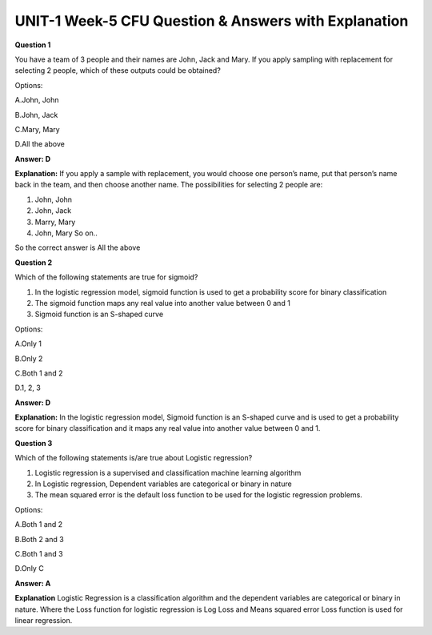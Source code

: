 UNIT-1 Week-5 CFU Question & Answers with Explanation
=======================================================

**Question 1**

You have a team of 3 people and their names are John, Jack and Mary. If you apply sampling with replacement for selecting 2 people, which of these outputs could be obtained? 
 
Options: 
 
A.John, John 

B.John, Jack 

C.Mary, Mary 

D.All the above 
 
**Answer: D** 
 
**Explanation:**
If you apply a sample with replacement, you would choose one person’s name, put that person’s name back in the team, and then choose another name. The possibilities for selecting 2 people are:
 
1. John, John
2. John, Jack
3. Marry, Mary
4. John, Mary So on..

So the correct answer is All the above
 
 
**Question 2**

Which of the following statements are true for sigmoid?

1. In the logistic regression model, sigmoid function is used to get a probability score for binary classification 
2. The sigmoid  function maps any real value into another value between 0 and 1
3. Sigmoid function is an S-shaped curve 

Options:

A.Only 1

B.Only 2

C.Both 1 and 2

D.1, 2, 3

**Answer: D**

**Explanation:**
In the logistic regression model, Sigmoid function is an S-shaped curve and is used to get a probability score for binary classification and it maps any real value into another value between 0 and 1. 

**Question 3**

Which of the following statements is/are true about Logistic regression?

1. Logistic regression is a supervised and classification machine learning algorithm
2. In Logistic regression, Dependent variables are categorical or binary in nature
3. The mean squared error is the default loss function to be used for the logistic regression problems.

Options:

A.Both 1 and 2

B.Both 2 and 3

C.Both 1 and 3

D.Only C

**Answer: A**

**Explanation**
Logistic Regression is a classification algorithm and the dependent variables are categorical or binary in nature. Where the Loss function for logistic regression is Log Loss and Means squared error Loss function is used for linear regression.
 

